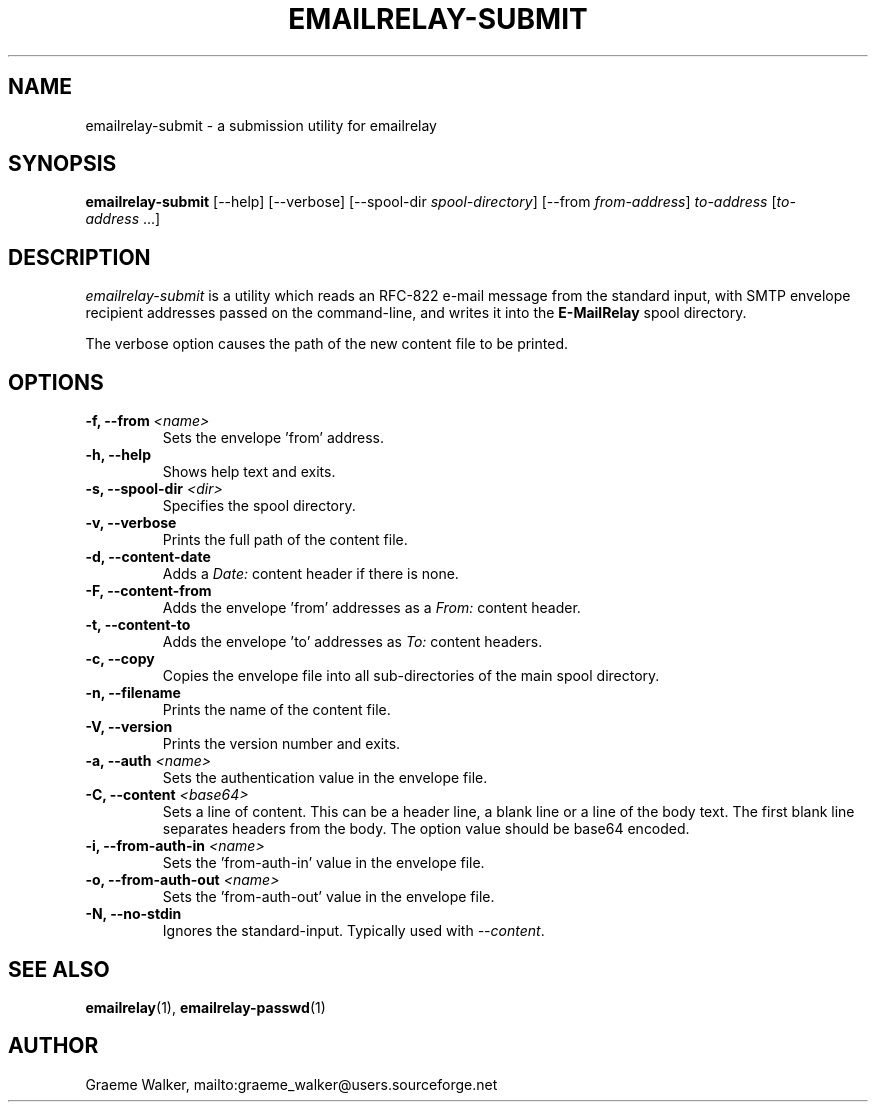 .\" Copyright (C) 2001-2022 Graeme Walker <graeme_walker@users.sourceforge.net>
.\" 
.\" This program is free software: you can redistribute it and/or modify
.\" it under the terms of the GNU General Public License as published by
.\" the Free Software Foundation, either version 3 of the License, or
.\" (at your option) any later version.
.\" 
.\" This program is distributed in the hope that it will be useful,
.\" but WITHOUT ANY WARRANTY; without even the implied warranty of
.\" MERCHANTABILITY or FITNESS FOR A PARTICULAR PURPOSE.  See the
.\" GNU General Public License for more details.
.\" 
.\" You should have received a copy of the GNU General Public License
.\" along with this program.  If not, see <http://www.gnu.org/licenses/>.
.TH EMAILRELAY-SUBMIT 1 local
.SH NAME
emailrelay-submit \- a submission utility for emailrelay
.SH SYNOPSIS
.B emailrelay-submit
[--help] [--verbose] [--spool-dir
.IR spool-directory ]
[--from
.IR from-address ]
.I to-address
.RI [ to-address \ ...]
.SH DESCRIPTION
.I emailrelay-submit
is a utility which reads an RFC-822 e-mail message from the standard
input, with SMTP envelope recipient addresses passed on the
command-line, and writes it into the
.B E-MailRelay
spool directory.
.LP
The verbose option causes the path of the new content file
to be printed.
.SH OPTIONS
.TP
.B \-f, --from \fI<name>\fR
Sets the envelope 'from' address.
.TP
.B \-h, --help
Shows help text and exits.
.TP
.B \-s, --spool-dir \fI<dir>\fR
Specifies the spool directory.
.TP
.B \-v, --verbose
Prints the full path of the content file.
.TP
.B \-d, --content-date
Adds a \fIDate:\fR content header if there is none.
.TP
.B \-F, --content-from
Adds the envelope 'from' addresses as a \fIFrom:\fR content header.
.TP
.B \-t, --content-to
Adds the envelope 'to' addresses as \fITo:\fR content headers.
.TP
.B \-c, --copy
Copies the envelope file into all sub-directories of the main spool directory.
.TP
.B \-n, --filename
Prints the name of the content file.
.TP
.B \-V, --version
Prints the version number and exits.
.TP
.B \-a, --auth \fI<name>\fR
Sets the authentication value in the envelope file.
.TP
.B \-C, --content \fI<base64>\fR
Sets a line of content. This can be a header line, a blank line or a line of the body text. The first blank line separates headers  from the body. The option value should be base64 encoded.
.TP
.B \-i, --from-auth-in \fI<name>\fR
Sets the 'from-auth-in' value in the envelope file.
.TP
.B \-o, --from-auth-out \fI<name>\fR
Sets the 'from-auth-out' value in the envelope file.
.TP
.B \-N, --no-stdin
Ignores the standard-input. Typically used with \fI\fR\fI--content\fR\fI\fR.
.SH SEE ALSO
.BR emailrelay (1),
.BR emailrelay-passwd (1)
.SH AUTHOR
Graeme Walker, mailto:graeme_walker@users.sourceforge.net
